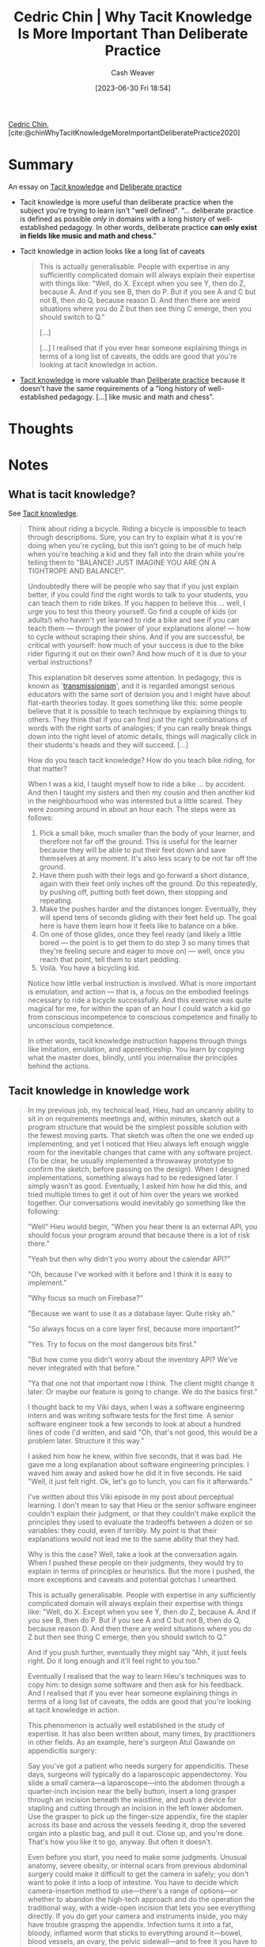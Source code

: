 :PROPERTIES:
:ROAM_REFS: [cite:@chinWhyTacitKnowledgeMoreImportantDeliberatePractice2020]
:ID:       bcba3e46-9cde-4555-accb-ec73e4f0fc4c
:LAST_MODIFIED: [2023-10-09 Mon 23:51]
:END:
#+title: Cedric Chin | Why Tacit Knowledge Is More Important Than Deliberate Practice
#+hugo_custom_front_matter: :slug "bcba3e46-9cde-4555-accb-ec73e4f0fc4c"
#+author: Cash Weaver
#+date: [2023-06-30 Fri 18:54]
#+filetags: :hastodo:reference:

[[id:4c9b1bbf-2a4b-43fa-a266-b559c018d80e][Cedric Chin]], [cite:@chinWhyTacitKnowledgeMoreImportantDeliberatePractice2020]

* Summary
An essay on [[id:d636dfa7-428d-457c-8db6-15fa61e03bef][Tacit knowledge]] and [[id:a1d74568-61f0-4a01-8aab-184d1b7a9752][Deliberate practice]]

- Tacit knowledge is more useful than deliberate practice when the subject you're trying to learn isn't "well defined". "... deliberate practice is defined as possible /only/ in domains with a long history of well-established pedagogy. In other words, deliberate practice *can only exist in fields like music and math and chess*."
- Tacit knowledge in action looks like a long list of caveats

   #+begin_quote
   This is actually generalisable. People with expertise in any sufficiently complicated domain will always explain their expertise with things like: "Well, do X. Except when you see Y, then do Z, because A. And if you see B, then do P. But if you see A and C but not B, then do Q, because reason D. And then there are weird situations where you do Z but then see thing C emerge, then you should switch to Q."

   [...]

   [...] I realised that if you ever hear someone explaining things in terms of a long list of caveats, the odds are good that you're looking at tacit knowledge in action.
   #+end_quote

- [[id:d636dfa7-428d-457c-8db6-15fa61e03bef][Tacit knowledge]] is more valuable than [[id:a1d74568-61f0-4a01-8aab-184d1b7a9752][Deliberate practice]] because it doesn't have the same requirements of a "long history of well-established pedagogy. [...] like music and math and chess".
* Thoughts
* Notes
** What is tacit knowledge?
See [[id:d636dfa7-428d-457c-8db6-15fa61e03bef][Tacit knowledge]].
#+begin_quote
Think about riding a bicycle. Riding a bicycle is impossible to teach through descriptions. Sure, you can try to explain what it is you're doing when you're cycling, but this isn't going to be of much help when you're teaching a kid and they fall into the drain while you're telling them to "BALANCE! JUST IMAGINE YOU ARE ON A TIGHTROPE AND BALANCE!".

Undoubtedly there will be people who say that if you just explain better, if you could find the right words to talk to your students, you can teach them to ride bikes. If you happen to believe this … well, I urge you to test this theory yourself. Go find a couple of kids (or adults!) who haven't yet learned to ride a bike and see if you can teach them --- through the power of your explanations alone! --- how to cycle without scraping their shins. And if you are successful, be critical with yourself: how much of your success is due to the bike rider figuring it out on their own? And how much of it is due to your verbal instructions?

This explanation bit deserves some attention. In pedagogy, this is known as '[[https://andymatuschak.org/books/][transmissionism]]', and it is regarded amongst serious educators with the same sort of derision you and I might have about flat-earth theories today. It goes something like this: some people believe that it is possible to teach technique by explaining things to others. They think that if you can find just the right combinations of words with the right sorts of analogies; if you can really break things down into the right level of atomic details, things will magically click in their students's heads and they will succeed. [...]

How do you teach tacit knowledge? How do you teach bike riding, for that matter?

When I was a kid, I taught myself how to ride a bike … by accident. And then I taught my sisters and then my cousin and then another kid in the neighbourhood who was interested but a little scared. They were zooming around in about an hour each. The steps were as follows:

1. Pick a small bike, much smaller than the body of your learner, and therefore not far off the ground. This is useful for the learner because they will be able to put their feet down and save themselves at any moment. It's also less scary to be not far off the ground.
2. Have them push with their legs and go forward a short distance, again with their feet only inches off the ground. Do this repeatedly, by pushing off, putting both feet down, then stopping and repeating.
3. Make the pushes harder and the distances longer. Eventually, they will spend tens of seconds gliding with their feet held up. The goal here is have them learn how it feels like to balance on a bike.
4. On one of those glides, once they feel ready (and likely a little bored --- the point is to get them to do step 3 so many times that they're feeling secure and eager to move on) --- well, once you reach that point, tell them to start peddling.
5. Voilà. You have a bicycling kid.

Notice how little verbal instruction is involved. What is more important is emulation, and action --- that is, a focus on the embodied feelings necessary to ride a bicycle successfully. And this exercise was quite magical for me, for within the span of an hour I could watch a kid go from conscious incompetence to conscious competence and finally to unconscious competence.

In other words, tacit knowledge instruction happens through things like imitation, emulation, and apprenticeship. You learn by copying what the master does, blindly, until you internalise the principles behind the actions.
#+end_quote
** Tacit knowledge in knowledge work

#+begin_quote
In my previous job, my technical lead, Hieu, had an uncanny ability to sit in on requirements meetings and, within minutes, sketch out a program structure that would be the simplest possible solution with the fewest moving parts. That sketch was often the one we ended up implementing, and yet I noticed that Hieu always left enough wiggle room for the inevitable changes that came with any software project. (To be clear, he usually implemented a throwaway prototype to confirm the sketch, before passing on the design). When I designed implementations, something always had to be redesigned later. I simply wasn't as good. Eventually, I asked him how he did this, and tried multiple times to get it out of him over the years we worked together. Our conversations would inevitably go something like the following:

"Well" Hieu would begin, "When you hear there is an external API, you should focus your program around that because there is a lot of risk there."

"Yeah but then why didn't you worry about the calendar API?"

"Oh, because I've worked with it before and I think it is easy to implement."

"Why focus so much on Firebase?"

"Because we want to use it as a database layer. Quite risky ah."

"So always focus on a core layer first, because more important?"

"Yes. Try to focus on the most dangerous bits first."

"But how come you didn't worry about the inventory API? We've never integrated with that before."

"Ya that one not that important now I think. The client might change it later. Or maybe our feature is going to change. We do the basics first."

I thought back to my Viki days, when I was a software engineering intern and was writing software tests for the first time. A senior software engineer took a few seconds to look at about a hundred lines of code I'd written, and said "Oh, that's not good, this would be a problem later. Structure it this way."

I asked him how he knew, within five seconds, that it was bad. He gave me a long explanation about software engineering principles. I waved him away and asked how he did it in five seconds. He said "Well, it just felt right. Ok, let's go to lunch, you can fix it afterwards."

I've written about this Viki episode in my post about perceptual learning. I don't mean to say that Hieu or the senior software engineer couldn't explain their judgment, or that they couldn't make explicit the principles they used to evaluate the tradeoffs between a dozen or so variables: they could, even if terribly. My point is that their explanations would not lead me to the same ability that they had.

Why is this the case? Well, take a look at the conversation again. When I pushed these people on their judgments, they would try to explain in terms of principles or heuristics. But the more I pushed, the more exceptions and caveats and potential gotchas I unearthed.

This is actually generalisable. People with expertise in any sufficiently complicated domain will always explain their expertise with things like: "Well, do X. Except when you see Y, then do Z, because A. And if you see B, then do P. But if you see A and C but not B, then do Q, because reason D. And then there are weird situations where you do Z but then see thing C emerge, then you should switch to Q."

And if you push further, eventually they might say "Ahh, it just feels right. Do it long enough and it'll feel right to you too."

Eventually I realised that the way to learn Hieu's techniques was to copy him: to design some software and then ask for his feedback. And I realised that if you ever hear someone explaining things in terms of a long list of caveats, the odds are good that you're looking at tacit knowledge in action.

This phenomenon is actually well established in the study of expertise. It has also been written about, many times, by practitioners in other fields. As an example, here's surgeon Atul Gawande on appendicitis surgery:

#+begin_quote2
Say you've got a patient who needs surgery for appendicitis. These days, surgeons will typically do a laparoscopic appendectomy. You slide a small camera—a laparoscope—into the abdomen through a quarter-inch incision near the belly button, insert a long grasper through an incision beneath the waistline, and push a device for stapling and cutting through an incision in the left lower abdomen. Use the grasper to pick up the finger-size appendix, fire the stapler across its base and across the vessels feeding it, drop the severed organ into a plastic bag, and pull it out. Close up, and you're done. That's how you like it to go, anyway. But often it doesn't.

Even before you start, you need to make some judgments. Unusual anatomy, severe obesity, or internal scars from previous abdominal surgery could make it difficult to get the camera in safely; you don't want to poke it into a loop of intestine. You have to decide which camera-insertion method to use—there's a range of options—or whether to abandon the high-tech approach and do the operation the traditional way, with a wide-open incision that lets you see everything directly. If you do get your camera and instruments inside, you may have trouble grasping the appendix. Infection turns it into a fat, bloody, inflamed worm that sticks to everything around it—bowel, blood vessels, an ovary, the pelvic sidewall—and to free it you have to choose from a variety of tools and techniques. You can use a long cotton-tipped instrument to try to push the surrounding attachments away. You can use electrocautery, a hook, a pair of scissors, a sharp-tip dissector, a blunt-tip dissector, a right-angle dissector, or a suction device. You can adjust the operating table so that the patient's head is down and his feet are up, allowing gravity to pull the viscera in the right direction. Or you can just grab whatever part of the appendix is visible and pull really hard.

Once you have the little organ in view, you may find that appendicitis was the wrong diagnosis. It might be a tumor of the appendix, Crohn's disease, or an ovarian condition that happened to have inflamed the nearby appendix. Then you'd have to decide whether you need additional equipment or personnel—maybe it's time to enlist another surgeon.

Over time, you learn how to head off problems, and, when you can't, you arrive at solutions with less fumbling and more assurance. After eight years, I've performed more than two thousand operations. Three-quarters have involved my specialty, endocrine surgery—surgery for endocrine organs such as the thyroid, the parathyroid, and the adrenal glands. The rest have involved everything from simple biopsies to colon cancer. For my specialized cases, I've come to know most of the serious difficulties that could arise, and have worked out solutions. For the others, I've gained confidence in my ability to handle a wide range of situations, and to improvise when necessary.
#+end_quote2

Notice how Gawande includes all sorts of caveats in his explanation of his expertise. This is probably tacit knowledge in action. Learning this type of complicated judgment — this instantaneous solution selection that happens to balance dozens of considerations against each other — this is what is valuable to learn. And it is almost impossible to learn it through explanation alone.
#+end_quote
** Can tacit knowledge be made explicit?

#+begin_quote
It is worth it to re-examine that last sentence, above. /Could it --- in principle --- be possible to externalise tacit knowledge into a list of instructions?/ [...]

The consensus answer to that question seems to be: "Yes, in principle it is possible to do so. In practice it is very difficult." My take on this is that it is /so/ difficult that we shouldn't even bother; assuming that you are reading this because you want to get good in your career, you should give up on turning tacit knowledge into explicit knowledge and just go after tacit knowledge itself.

Why do we know this?

In the 1970s, a bunch of organisations --- amongst them the US military --- commissioned a number of studies to look into the possibility of building out all sorts of expert systems to augment or replace human agents. [...]

What many researchers found in the wake of that fad was that it is extremely difficult to encode /all/ the possible branches and gotchas and nuances from a human expert into an expert system.

[...]

(Wikipedia calls this problem the '[[https://en.wikipedia.org/wiki/Expert_system#Disadvantages][knowledge acquisition problem]]', which is a nice way of putting it; it was what ultimately caused expert systems to decline in popularity). As people rapidly discovered, it wasn't so easy to get the 'rules' out of experts's heads in the first place.

But there are other objections, of course. Klein --- now considered one of the pioneers of the Naturalistic Decision Making (NDM) [[[id:6eb374ad-69aa-476d-b1d8-02714ffc094f][Naturalistic decision making]]] branch of psychology --- likes to say that over-reliance on procedures makes human operators fragile (Chapter 15, /[[https://www.goodreads.com/book/show/65229.Sources_of_Power][Source of Power]]/). In other words, giving people a list of procedures to execute, blindly [or via [[id:5a824b91-5b0e-4e8e-9946-c7bd0d17d202][Learned blankness]]], denies them the ability to build expertise, which in turns prevents them from doing the sorts of creative problem solving that is common amongst expert operators. It also means that when something goes drastically wrong --- and something /always/ goes drastically wrong in the real world --- they would not be able to adapt.
#+end_quote
** Learning tacit knowledge

#+begin_quote
"But wait," I hear you say --- "What about the field of deliberate practice? Isn't /that/ the predominant subfield most concerned with the development of expertise?" And the answer to that is /no/, it is not.

In my review of Ericssons' [[https://commoncog.com/peak-book-summary/][/Peak/]] [ TODO: Add citation for peak. ], and in my summary of [[https://commoncog.com/the-problems-with-deliberate-practice/][The Problems with Deliberate Practice]] [ [cite:@chinBookSummaryPeakNewScienceExpertise2019] ], I explained that deliberate practice is defined as possible /only/ in domains with a long history of well-established pedagogy. In other words, deliberate practice *can only exist in fields like music and math and chess*.

K. Anders Ericsson lays out this narrow definition in /Peak/, and then does a cop-out, arguing that while he hasn't studied practice outside of such domains, the ideas from deliberate practice may be applied to pedagogically less established fields. But Ericsson is well aware that NDM methods exist --- he was one of the editors, alongside many names from the NDM community --- who worked on the /[[https://www.cambridge.org/my/academic/subjects/psychology/cognition/cambridge-handbook-expertise-and-expert-performance-2nd-edition?format=HB&isbn=9781316502617][Cambridge Handbook for Expertise and Expert Performance]]/.

And so if you are a programmer, or designer, or businessperson, an investor or a writer reading about deliberate practice, you may be asking: "Well, what about /my/ field? What if there are no established pedagogical techniques for me?" And if you have started to ask this question, then you have begun travelling a more interesting path; this is really the right question to ask.

The answer, of course, is that the field of NDM is a lot more useful if you find yourself in one of these fields. The process of learning tacit knowledge looks something like the following: you find a master, you work under them for a few years, and you learn the ropes through emulation, feedback, and osmosis --- /not/ through deliberate practice. (Think: Warren Buffett and the years he spent under Benjamin Graham, for instance). The field of NDM is focused on ways to make this practice more effective. And I think much of the world pays too much attention to deliberate practice and to cognitive bias research, and not enough to tacit knowledge acquisition.

If tacit knowledge exists --- and I believe it does --- then the most useful tools about skill acquisition will come out of the fields that study it. Late last year, the NDM community got together and published /[[https://www.oxfordhandbooks.com/view/10.1093/oxfordhb/9780198795872.001.0001/oxfordhb-9780198795872][The Oxford Handbook of Expertise]]./ It is the single most comprehensive overview of the field that we know today.
#+end_quote
*** TODO [#2] Add citation for peak
*** TODO [#2] Cite Cambridge handbook for expertise and expert performance
*** TODO [#2] Cite oxford handbook of expertise

* Flashcards :noexport:
** Cloze :fc:
:PROPERTIES:
:CREATED: [2023-06-30 Fri 19:09]
:FC_CREATED: 2023-07-01T02:15:32Z
:FC_TYPE:  cloze
:ID:       174eb025-d954-445d-be90-6e42faca1ea3
:FC_CLOZE_MAX: 1
:FC_CLOZE_TYPE: deletion
:END:
:REVIEW_DATA:
| position | ease | box | interval | due                  |
|----------+------+-----+----------+----------------------|
|        0 | 2.20 |   6 |    68.42 | 2023-11-03T23:44:05Z |
|        1 | 2.35 |   6 |    61.91 | 2023-11-02T12:16:05Z |
:END:

{{[[id:d636dfa7-428d-457c-8db6-15fa61e03bef][Tacit knowledge]]}@0} looks like {{an explanation with a list of caveats}@1}.

*** Source
[cite:@chinWhyTacitKnowledgeMoreImportantDeliberatePractice2020]
** Compare and contrast ([[id:4c9b1bbf-2a4b-43fa-a266-b559c018d80e][Cedric Chin]]) :fc:
:PROPERTIES:
:CREATED: [2023-06-30 Fri 19:31]
:FC_CREATED: 2023-07-01T02:32:59Z
:FC_TYPE:  normal
:ID:       2440a43e-02de-49cb-9232-75e0ee230818
:END:
:REVIEW_DATA:
| position | ease | box | interval | due                  |
|----------+------+-----+----------+----------------------|
| front    | 2.20 |   5 |    30.48 | 2023-11-09T18:21:07Z |
:END:

[[id:d636dfa7-428d-457c-8db6-15fa61e03bef][Tacit knowledge]] and [[id:a1d74568-61f0-4a01-8aab-184d1b7a9752][Deliberate practice]]

*** Back
- [[id:a1d74568-61f0-4a01-8aab-184d1b7a9752][Deliberate practice]] is only possible in domains with long pedagogical histories (e.g. math or music)
- [[id:d636dfa7-428d-457c-8db6-15fa61e03bef][Tacit knowledge]] exists in /all/ domains, is difficult to scale, but is more useful
*** Source
[cite:@chinWhyTacitKnowledgeMoreImportantDeliberatePractice2020]
#+print_bibliography: